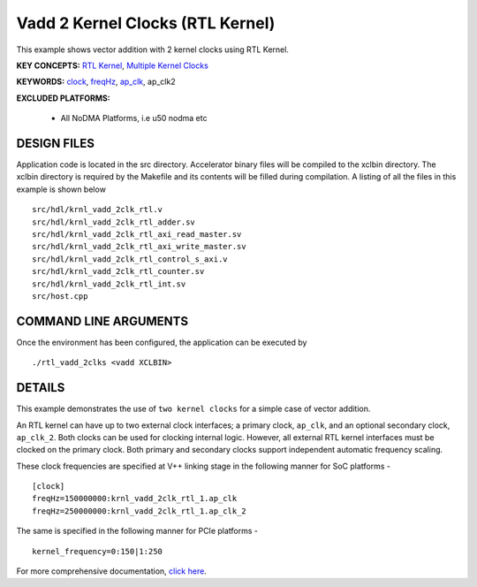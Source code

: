 Vadd 2 Kernel Clocks (RTL Kernel)
=================================

This example shows vector addition with 2 kernel clocks using RTL Kernel.

**KEY CONCEPTS:** `RTL Kernel <https://www.xilinx.com/html_docs/xilinx2021_1/vitis_doc/devrtlkernel.html>`__, `Multiple Kernel Clocks <https://www.xilinx.com/html_docs/xilinx2021_1/vitis_doc/vitiscommandcompiler.html#mcj1568640526180__section_bh5_dg4_bjb>`__

**KEYWORDS:** `clock <https://www.xilinx.com/html_docs/xilinx2021_1/vitis_doc/vitiscommandcompiler.html#ans1568640653312>`__, `freqHz <https://www.xilinx.com/html_docs/xilinx2021_1/vitis_doc/vitiscommandcompiler.html#ans1568640653312__section_vh5_yf4_bjb>`__, `ap_clk <https://www.xilinx.com/html_docs/xilinx2021_1/vitis_doc/managing_interface_synthesis.html#opo1539734223038>`__, ap_clk2

**EXCLUDED PLATFORMS:** 

 - All NoDMA Platforms, i.e u50 nodma etc

DESIGN FILES
------------

Application code is located in the src directory. Accelerator binary files will be compiled to the xclbin directory. The xclbin directory is required by the Makefile and its contents will be filled during compilation. A listing of all the files in this example is shown below

::

   src/hdl/krnl_vadd_2clk_rtl.v
   src/hdl/krnl_vadd_2clk_rtl_adder.sv
   src/hdl/krnl_vadd_2clk_rtl_axi_read_master.sv
   src/hdl/krnl_vadd_2clk_rtl_axi_write_master.sv
   src/hdl/krnl_vadd_2clk_rtl_control_s_axi.v
   src/hdl/krnl_vadd_2clk_rtl_counter.sv
   src/hdl/krnl_vadd_2clk_rtl_int.sv
   src/host.cpp
   
COMMAND LINE ARGUMENTS
----------------------

Once the environment has been configured, the application can be executed by

::

   ./rtl_vadd_2clks <vadd XCLBIN>

DETAILS
-------

This example demonstrates the use of ``two kernel clocks`` for a simple
case of vector addition.

An RTL kernel can have up to two external clock interfaces; a primary
clock, ``ap_clk``, and an optional secondary clock, ``ap_clk_2``. Both
clocks can be used for clocking internal logic. However, all external
RTL kernel interfaces must be clocked on the primary clock. Both primary
and secondary clocks support independent automatic frequency scaling.

These clock frequencies are specified at V++ linking stage in the
following manner for SoC platforms -

::

   [clock]
   freqHz=150000000:krnl_vadd_2clk_rtl_1.ap_clk
   freqHz=250000000:krnl_vadd_2clk_rtl_1.ap_clk_2

The same is specified in the following manner for PCIe platforms -

::

   kernel_frequency=0:150|1:250

For more comprehensive documentation, `click here <http://xilinx.github.io/Vitis_Accel_Examples>`__.